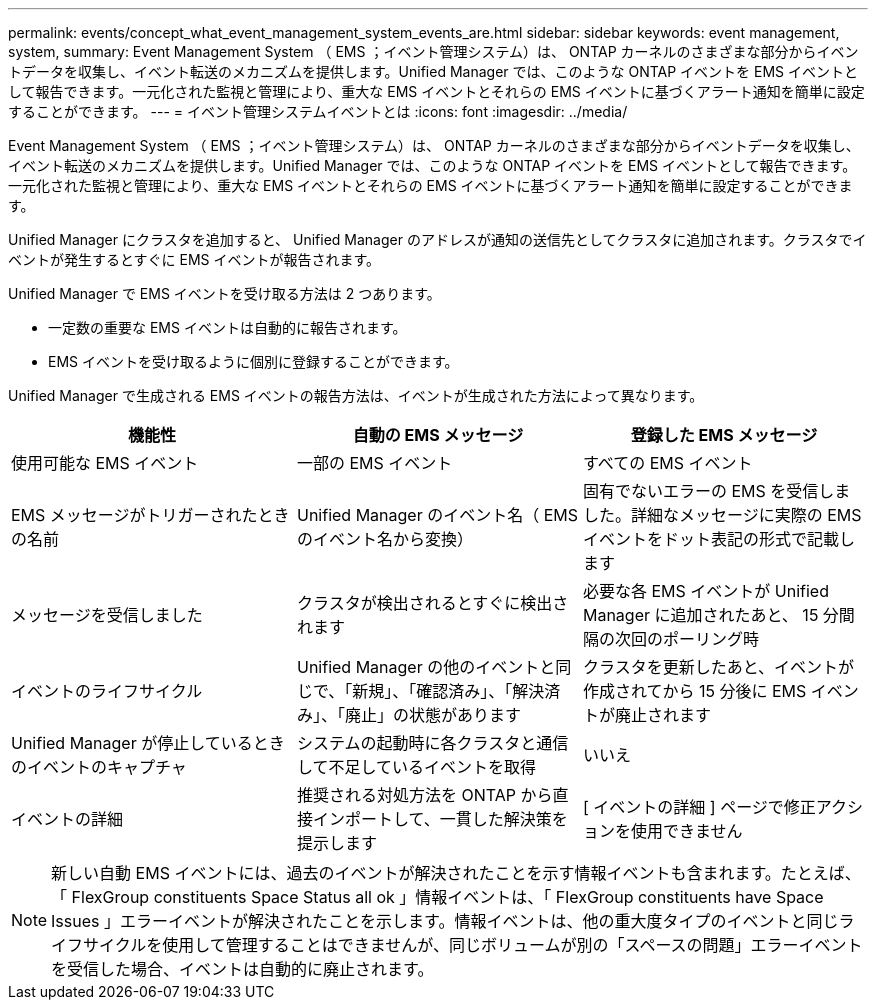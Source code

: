 ---
permalink: events/concept_what_event_management_system_events_are.html 
sidebar: sidebar 
keywords: event management, system, 
summary: Event Management System （ EMS ；イベント管理システム）は、 ONTAP カーネルのさまざまな部分からイベントデータを収集し、イベント転送のメカニズムを提供します。Unified Manager では、このような ONTAP イベントを EMS イベントとして報告できます。一元化された監視と管理により、重大な EMS イベントとそれらの EMS イベントに基づくアラート通知を簡単に設定することができます。 
---
= イベント管理システムイベントとは
:icons: font
:imagesdir: ../media/


[role="lead"]
Event Management System （ EMS ；イベント管理システム）は、 ONTAP カーネルのさまざまな部分からイベントデータを収集し、イベント転送のメカニズムを提供します。Unified Manager では、このような ONTAP イベントを EMS イベントとして報告できます。一元化された監視と管理により、重大な EMS イベントとそれらの EMS イベントに基づくアラート通知を簡単に設定することができます。

Unified Manager にクラスタを追加すると、 Unified Manager のアドレスが通知の送信先としてクラスタに追加されます。クラスタでイベントが発生するとすぐに EMS イベントが報告されます。

Unified Manager で EMS イベントを受け取る方法は 2 つあります。

* 一定数の重要な EMS イベントは自動的に報告されます。
* EMS イベントを受け取るように個別に登録することができます。


Unified Manager で生成される EMS イベントの報告方法は、イベントが生成された方法によって異なります。

|===
| 機能性 | 自動の EMS メッセージ | 登録した EMS メッセージ 


 a| 
使用可能な EMS イベント
 a| 
一部の EMS イベント
 a| 
すべての EMS イベント



 a| 
EMS メッセージがトリガーされたときの名前
 a| 
Unified Manager のイベント名（ EMS のイベント名から変換）
 a| 
固有でないエラーの EMS を受信しました。詳細なメッセージに実際の EMS イベントをドット表記の形式で記載します



 a| 
メッセージを受信しました
 a| 
クラスタが検出されるとすぐに検出されます
 a| 
必要な各 EMS イベントが Unified Manager に追加されたあと、 15 分間隔の次回のポーリング時



 a| 
イベントのライフサイクル
 a| 
Unified Manager の他のイベントと同じで、「新規」、「確認済み」、「解決済み」、「廃止」の状態があります
 a| 
クラスタを更新したあと、イベントが作成されてから 15 分後に EMS イベントが廃止されます



 a| 
Unified Manager が停止しているときのイベントのキャプチャ
 a| 
システムの起動時に各クラスタと通信して不足しているイベントを取得
 a| 
いいえ



 a| 
イベントの詳細
 a| 
推奨される対処方法を ONTAP から直接インポートして、一貫した解決策を提示します
 a| 
[ イベントの詳細 ] ページで修正アクションを使用できません

|===
[NOTE]
====
新しい自動 EMS イベントには、過去のイベントが解決されたことを示す情報イベントも含まれます。たとえば、「 FlexGroup constituents Space Status all ok 」情報イベントは、「 FlexGroup constituents have Space Issues 」エラーイベントが解決されたことを示します。情報イベントは、他の重大度タイプのイベントと同じライフサイクルを使用して管理することはできませんが、同じボリュームが別の「スペースの問題」エラーイベントを受信した場合、イベントは自動的に廃止されます。

====